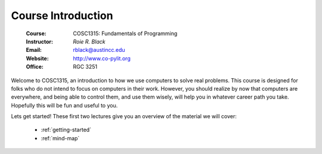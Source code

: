 ..  _course-introduction:

Course Introduction
###################
    :Course:   COSC1315: Fundamentals of Programming
    :Instructor:   *Roie R. Black*
    :Email: rblack@austincc.edu
    :Website: http://www.co-pylit.org
    :Office: RGC 3251

Welcome to COSC1315, an introduction to how we use computers to solve real
problems. This course is designed for folks who do not intend to focus on
computers in their work. However, you should realize by now that computers
are everywhere, and being able to control them, and use them wisely, will
help you in whatever career path you take. Hopefully this will be fun and
useful to you.

Lets get started! These first two lectures give you an overview of the
material we will cover:


    * :ref:`getting-started`
    * :ref:`mind-map`

